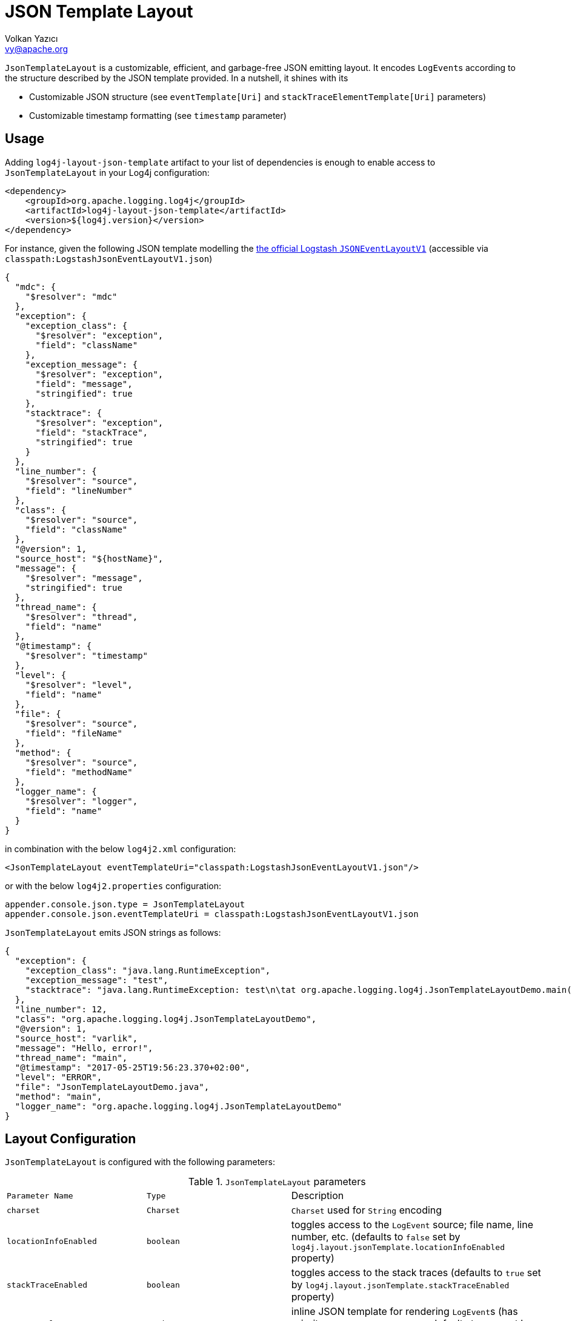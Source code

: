 ////
    Licensed to the Apache Software Foundation (ASF) under one or more
    contributor license agreements.  See the NOTICE file distributed with
    this work for additional information regarding copyright ownership.
    The ASF licenses this file to You under the Apache License, Version 2.0
    (the "License"); you may not use this file except in compliance with
    the License.  You may obtain a copy of the License at

         http://www.apache.org/licenses/LICENSE-2.0

    Unless required by applicable law or agreed to in writing, software
    distributed under the License is distributed on an "AS IS" BASIS,
    WITHOUT WARRANTIES OR CONDITIONS OF ANY KIND, either express or implied.
    See the License for the specific language governing permissions and
    limitations under the License.
////
= JSON Template Layout
Volkan Yazıcı <vy@apache.org>

`JsonTemplateLayout` is a customizable, efficient, and garbage-free JSON
emitting layout. It encodes ``LogEvent``s according to the structure described
by the JSON template provided. In a nutshell, it shines with its

* Customizable JSON structure (see `eventTemplate[Uri]` and
  `stackTraceElementTemplate[Uri]` parameters)

* Customizable timestamp formatting (see `timestamp` parameter)

[#usage]
== Usage

Adding `log4j-layout-json-template` artifact to your list of dependencies is
enough to enable access to `JsonTemplateLayout` in your Log4j configuration:

[source,xml]
----
<dependency>
    <groupId>org.apache.logging.log4j</groupId>
    <artifactId>log4j-layout-json-template</artifactId>
    <version>${log4j.version}</version>
</dependency>
----

For instance, given the following JSON template modelling the
https://github.com/logstash/log4j-jsonevent-layout[the official Logstash
`JSONEventLayoutV1`] (accessible via `classpath:LogstashJsonEventLayoutV1.json`)

[source,json]
----
{
  "mdc": {
    "$resolver": "mdc"
  },
  "exception": {
    "exception_class": {
      "$resolver": "exception",
      "field": "className"
    },
    "exception_message": {
      "$resolver": "exception",
      "field": "message",
      "stringified": true
    },
    "stacktrace": {
      "$resolver": "exception",
      "field": "stackTrace",
      "stringified": true
    }
  },
  "line_number": {
    "$resolver": "source",
    "field": "lineNumber"
  },
  "class": {
    "$resolver": "source",
    "field": "className"
  },
  "@version": 1,
  "source_host": "${hostName}",
  "message": {
    "$resolver": "message",
    "stringified": true
  },
  "thread_name": {
    "$resolver": "thread",
    "field": "name"
  },
  "@timestamp": {
    "$resolver": "timestamp"
  },
  "level": {
    "$resolver": "level",
    "field": "name"
  },
  "file": {
    "$resolver": "source",
    "field": "fileName"
  },
  "method": {
    "$resolver": "source",
    "field": "methodName"
  },
  "logger_name": {
    "$resolver": "logger",
    "field": "name"
  }
}
----

in combination with the below `log4j2.xml` configuration:

[source,xml]
----
<JsonTemplateLayout eventTemplateUri="classpath:LogstashJsonEventLayoutV1.json"/>
----

or with the below `log4j2.properties` configuration:

[source,ini]
----
appender.console.json.type = JsonTemplateLayout
appender.console.json.eventTemplateUri = classpath:LogstashJsonEventLayoutV1.json
----

`JsonTemplateLayout` emits JSON strings as follows:

[source,json]
----
{
  "exception": {
    "exception_class": "java.lang.RuntimeException",
    "exception_message": "test",
    "stacktrace": "java.lang.RuntimeException: test\n\tat org.apache.logging.log4j.JsonTemplateLayoutDemo.main(JsonTemplateLayoutDemo.java:11)\n"
  },
  "line_number": 12,
  "class": "org.apache.logging.log4j.JsonTemplateLayoutDemo",
  "@version": 1,
  "source_host": "varlik",
  "message": "Hello, error!",
  "thread_name": "main",
  "@timestamp": "2017-05-25T19:56:23.370+02:00",
  "level": "ERROR",
  "file": "JsonTemplateLayoutDemo.java",
  "method": "main",
  "logger_name": "org.apache.logging.log4j.JsonTemplateLayoutDemo"
}
----

[#layout-config]
== Layout Configuration

`JsonTemplateLayout` is configured with the following parameters:

.`JsonTemplateLayout` parameters
[cols="1m,1m,4"]
|===
| Parameter Name
| Type
| Description

| charset
| Charset
| `Charset` used for `String` encoding

| locationInfoEnabled
| boolean
| toggles access to the `LogEvent` source; file name, line number, etc.
  (defaults to `false` set by `log4j.layout.jsonTemplate.locationInfoEnabled`
  property)

| stackTraceEnabled
| boolean
| toggles access to the stack traces (defaults to `true` set by
  `log4j.layout.jsonTemplate.stackTraceEnabled` property)

| eventTemplate
| String
| inline JSON template for rendering ``LogEvent``s (has priority over
  `eventTemplateUri`, defaults to `null` set by
  `log4j.layout.jsonTemplate.eventTemplate` property)

| eventTemplateUri
| String
| URI pointing to the JSON template for rendering ``LogEvent``s (defaults to
  `classpath:EcsLayout.json` set by `log4j.layout.jsonTemplate.eventTemplateUri`
  property)

| eventTemplateAdditionalFields
| EventTemplateAdditionalField[]
| additional key-value pairs appended to the root of the event template

| stackTraceElementTemplate
| String
| inline JSON template for rendering ``StackTraceElement``s (has priority over
  `stackTraceElementTemplateUri`, defaults to `null` set by
  `log4j.layout.jsonTemplate.stackTraceElementTemplate` property)

| stackTraceElementTemplateUri
| String
| JSON template for rendering ``StackTraceElement``s (defaults to
  `classpath:StackTraceElementLayout.json` set by
  `log4j.layout.jsonTemplate.stackTraceElementTemplateUri` property)

| eventDelimiter
| String
| delimiter used for separating emitted ``LogEvent``s (defaults to
  `System.lineSeparator()` set by `log4j.layout.jsonTemplate.eventDelimiter`
  property)

| maxStringLength
| int
| truncate string values longer than the specified limit (defaults to 16384 set
  by `log4j.layout.jsonTemplate.maxStringLength` property)

| truncatedStringSuffix
| String
| suffix to append to strings truncated due to exceeding `maxStringLength`
  (defaults to `…` set by `log4j.layout.jsonTemplate.truncatedStringSuffix`
  property)

| recyclerFactory
| RecyclerFactory
| recycling strategy that can either be `dummy`, `threadLocal`, or `queue`
  (set by `log4j.layout.jsonTemplate.recyclerFactory` property)
|===

[#additional-event-template-fields]
=== Additonal event template fields

Additional event template field is a convenient short-cut to add custom fields
to a template or override the fields of a template. Following configuration
overrides the `host` field of the `GelfLayout.json` template and adds two new
custom fields:

[source,xml]
----
<JsonTemplateLayout eventTemplateUri="classpath:GelfLayout.json">
    <EventTemplateAdditionalFields>
        <EventTemplateAdditionalField key="host" value="www.apache.org"/>
        <EventTemplateAdditionalField key="_serviceName" value="auth-service"/>
        <EventTemplateAdditionalField key="_containerId" value="6ede3f0ca7d9"/>
    </EventTemplateAdditionalFields>
</JsonTemplateLayout>
----

One can also pass JSON literals into additional fields:

[source,xml]
----
<EventTemplateAdditionalField
     key="marker"
     type="JSON"
     value='{"$resolver": "marker", "field": "name"}'/>
<EventTemplateAdditionalField
     key="aNumber"
     type="JSON"
     value="1"/>
<EventTemplateAdditionalField
     key="aList"
     type="JSON"
     value='[1,2,"string"]'/>
----

[#recycling-strategy]
=== Recycling strategy

`RecyclerFactory` plays a crucial role for determining the memory footprint of
the layout. Template resolvers employ it to create recyclers for objects that
they can reuse. The function of each `RecyclerFactory` and when one should
prefer one over another is explained below:

* `dummy` performs no recycling, hence each recycling attempt will result in a
new instance. This will obviously create a load on the garbage-collector. It
is a good choice for applications with low and medium log rate.

* `threadLocal` performs the best, since every instance is stored in
``ThreadLocal``s and accessed without any synchronization cost. Though this
might not be a desirable option for applications running with hundreds of
threads or more, e.g., a web servlet.

* `queue` is the best of both worlds. It allows recycling of objects up to a
certain number (`capacity`). When this limit is exceeded due to excessive
concurrent load (e.g., `capacity` is 50 but there are 51 threads concurrently
trying to log), it starts allocating. `queue` is a good strategy where
`threadLocal` is not desirable.
+
`queue` also accepts optional `supplier` (of type `java.util.Queue`, defaults to
  `org.jctools.queues.MpmcArrayQueue.new` if JCTools is in the classpath;
otherwise `java.util.concurrent.ArrayBlockingQueue.new`) and `capacity` (of
type `int`, defaults to `max(8,2*cpuCount+1)`) parameters:
+
[source]
----
queue:supplier=org.jctools.queues.MpmcArrayQueue.new
queue:capacity=10
queue:supplier=java.util.concurrent.ArrayBlockingQueue.new,capacity=50
----

The default `RecyclerFactory` is `threadLocal`, if
`log4j2.enable.threadlocals=true`; otherwise, `queue`.

[#template-config]
== Template Configuration

Templates are configured by means of the following `JsonTemplateLayout`
parameters:

- `eventTemplate[Uri]` (for serializing ``LogEvent``s)
- `stackTraceElementTemplate[Uri]` (for serializing ``StackStraceElement``s)
- `eventTemplateAdditionalFields` (for extending the used event template)

[#event-templates]
=== Event Templates

`eventTemplate[Uri]` describes the JSON structure `JsonTemplateLayout` uses to
serialize ``LogEvent``s. The default configuration (accessible by
`log4j.layout.jsonTemplate.eventTemplate[Uri]` property) is set to
`classpath:EcsLayout.json` provided by the `log4j-layout-json-template`
artifact:

[source,json]
----
{
  "@timestamp": {
    "$resolver": "timestamp",
    "pattern": {
      "format": "yyyy-MM-dd'T'HH:mm:ss.SSS'Z'",
      "timeZone": "UTC"
    }
  },
  "log.level": {
    "$resolver": "level",
    "field": "name"
  },
  "message": {
    "$resolver": "message",
    "stringified": true
  },
  "process.thread.name": {
    "$resolver": "thread",
    "field": "name"
  },
  "log.logger": {
    "$resolver": "logger",
    "field": "name"
  },
  "labels": {
    "$resolver": "mdc",
    "flatten": true,
    "stringified": true
  },
  "tags": {
    "$resolver": "ndc"
  },
  "error.type": {
    "$resolver": "exception",
    "field": "className"
  },
  "error.message": {
    "$resolver": "exception",
    "field": "message"
  },
  "error.stack_trace": {
    "$resolver": "exception",
    "field": "stackTrace",
    "stringified": true
  }
}

----

`log4j-layout-json-template` artifact contains the following predefined event
templates:

- https://github.com/apache/logging-log4j2/tree/master/log4j-layout-json-template/src/main/resources/EcsLayout.json[`EcsLayout.json`]
  described by https://www.elastic.co/guide/en/ecs/current/ecs-reference.html[the Elastic Common Schema (ECS) specification]

- https://github.com/apache/logging-log4j2/tree/master/log4j-layout-json-template/src/main/resources/LogstashJsonEventLayoutV1.json[`LogstashJsonEventLayoutV1.json`]
  described in https://github.com/logstash/log4j-jsonevent-layout[Logstash
  `json_event` pattern for log4j]

- https://github.com/apache/logging-log4j2/tree/master/log4j-layout-json-template/src/main/resources/GelfLayout.json[`GelfLayout.json`]
  described by https://docs.graylog.org/en/3.1/pages/gelf.html#gelf-payload-specification[the
  Graylog Extended Log Format (GELF) payload specification] with additional
  `_thread` and `_logger` fields. (Here it is advised to override the obligatory
  `host` field with a user provided constant via `eventTemplateAdditionalFields`
  to avoid `hostName` property lookup at runtime, which incurs an extra cost.)

- https://github.com/apache/logging-log4j2/tree/master/log4j-layout-json-template/src/main/resources/JsonLayout.json[`JsonLayout.json`]
  providing the exact JSON structure generated by link:layouts.html#JSONLayout[`JsonLayout`]
  with the exception of `thrown` field. (`JsonLayout` serializes the `Throwable`
  as is via Jackson `ObjectMapper`, whereas `JsonLayout.json` template of
  `JsonTemplateLayout` employs the `StackTraceElementLayout.json` template
  for stack traces to generate a document-store-friendly flat structure.)

Below is the list of supported event template resolvers:

[#event-template-resolvers]
.`LogEvent` template resolvers
[cols="1m,3,2,2,4"]
|===
| Resolver Name
| Syntax
| Description
| Garbage Footprint
| Examples

| endOfBatch
|
| `logEvent.isEndOfBatch()`
| none
a|
[source,json]
----
{
  "$resolver": "endOfBatch"
}
----

| exception
a|
[source]
----
config      = field , [ stringified ]
field       = "field" -> (
                "className"  \|
                "message"    \|
                "stackTrace" )
stringified = "stringified" -> boolean
----
a|
Resolves fields of the `Throwable` returned by `logEvent.getThrown()`.

Note that this resolver is toggled by
`log4j.layout.jsonTemplate.stackTraceEnabled` property.
| Since `Throwable#getStackTrace()` clones the original `StackTraceElement[]`,
  access to (and hence rendering of) stack traces are not garbage-free.
a|
Resolve `logEvent.getThrown().getClass().getCanonicalName()`:

[source,json]
----
{
  "$resolver": "exception",
  "field": "className"
}
----

Resolve the stack trace into a list of `StackTraceElement` objects:

[source,json]
----
{
  "$resolver": "exception",
  "field": "stackTrace"
}
----

Resolve the stack trace into a string field:

[source,json]
----
{
  "$resolver": "exception",
  "field": "stackTrace",
  "stringified": true
}
----

| exceptionRootCause
| identical to `exception` resolver
a|
Resolves the fields of the innermost `Throwable` returned by
`logEvent.getThrown()`.

Note that this resolver is toggled by
`log4j.layout.jsonTemplate.stackTraceEnabled` property.
| identical to `exception` resolver
| identical to `exception` resolver

| level
a|
[source]
----
config         = field , [ severity ]
field          = "field" -> ( "name" \| "severity" )
severity       = severity-field
severity-field = "field" -> ( "keyword" \| "code" )
----
| resolves the fields of the `logEvent.getLevel()`
| none
a|
Resolve the level name:

[source,json]
----
{
  "$resolver": "level",
  "field": "name"
}
----

Resolve the https://en.wikipedia.org/wiki/Syslog#Severity_levels[Syslog severity]
keyword:

[source,json]
----
{
  "$resolver": "level",
  "field": "severity",
  "severity": {
    "field": "keyword"
  }
}
----

Resolve the https://en.wikipedia.org/wiki/Syslog#Severity_levels[Syslog severity]
code:

[source,json]
----
{
  "$resolver": "level",
  "field": "severity",
  "severity": {
    "field": "code"
  }
}
----

| logger
a|
[source]
----
config = "field" -> ( "name" \| "fqcn" )
----
| resolves `logEvent.getLoggerFqcn()` and `logEvent.getLoggerName()`
| none
a|
Resolve the logger name:

[source,json]
----
{
  "$resolver": "logger",
  "field": "name"
}
----

Resolve the logger's fully qualified class name:

[source,json]
----
{
  "$resolver": "logger",
  "field": "fqcn"
}
----

| main:<key>
a|
[source]
----
config = ( index \| key )
index  = "index" -> number
key    = "key" -> string
----
| performs link:lookups.html#AppMainArgsLookup[Main Argument Lookup] for the
  given `index` or `key`
| none
a|
Resolve the 1st `main()` method argument:

[source,json]
----
{
  "$resolver": "main",
  "index": 0
}
----

Resolve the argument coming right after `--userId`:

[source,json]
----
{
  "$resolver": "main",
  "key": "--userId"
}
----

| map
a|
[source]
----
config      = key , [ stringified ]
key         = "key" -> string
stringified = "stringified" -> boolean
----
| resolves the given `key` of ``MapMessage``s
| `stringified` flag translates to `String.valueOf(value)`, hence mind
  not-`String`-typed values.
a|
Resolve the `userRole` field of the message:

[source,json]
----
{
  "$resolver": "map",
  "key": "userRole"
}
----

| marker
a|
[source]
----
config = "field" -> "name"
----
| `logEvent.getMarker().getName()`
| none
a|
Resolve the marker name:

[source,json]
----
{
  "$resolver": "marker",
  "field": "name"
}
----

| mdc
a|
[source]
----
config        = singleAccess \| multiAccess

singleAccess  = key , [ stringified ]
key           = "key" -> string
stringified   = "stringified" -> boolean

multi-access  = [ pattern ] , [ flatten ] , [ stringified ]
pattern       = "pattern" -> string
flatten       = "flatten" -> ( boolean \| flattenConfig )
flattenConfig = [ flattenPrefix ]
flattenPrefix = "prefix" -> string
----
a| Mapped Diagnostic Context (MDC), aka. Thread Context Data, resolver.

`singleAccess` resolves the MDC value as is, whilst `multiAccess` resolves a
multitude of MDC values. If `flatten` is provided, `multiAccess` merges the
values with the parent, otherwise creates a new JSON object containing the
values.

Enabling `stringified` flag converts each value to its string representation.

Regex provided in the `pattern` is used to match against the keys.
a|
`log4j2.garbagefreeThreadContextMap` flag needs to be turned on to iterate
the map without allocations.

`stringified` allocates a new `String` for values that are not of type `String`.

Writing certain non-primitive values (e.g., `BigDecimal`, `Set`, etc.) to JSON
generates garbage, though most (e.g., `int`, `long`, `String`, `List`,
`boolean[]`, etc.) don't.
a|
Resolve the `userRole` MDC value:

[source,json]
----
{
  "$resolver": "mdc",
  "key": "userRole"
}
----

Resolve the string representation of the `userRank` MDC value:

[source,json]
----
{
  "$resolver": "mdc",
  "key": "userRank",
  "stringified": true
}
----

Resolve all MDC entries into an object:

[source,json]
----
{
  "$resolver": "mdc"
}
----

Resolve all MDC entries into an object such that values are converted to string:

[source,json]
----
{
  "$resolver": "mdc",
  "stringified": true
}
----

Merge all MDC entries whose keys are matching with the `user(Role\|Rank)` regex
into the parent:

[source,json]
----
{
  "$resolver": "mdc",
  "flatten": true,
  "pattern": "user(Role\|Rank)"
}
----

After converting the corresponding entries to string, merge all MDC entries to
parent such that keys are prefixed with `_`:

[source,json]
----
{
  "$resolver": "mdc",
  "stringified": true,
  "flatten": {
    "prefix": "_"
  }
}
----

| message
a|
[source]
----
config      = [ stringified ] , [ fallbackKey ]
pattern = "pattern" -> string
includeStackTrace = "includeStacktrae" -> boolean
stringified = "stringified" -> boolean
fallbackKey = "fallbackKey" -> string
----
a| `logEvent.getMessage()`
| For simple string messages, the resolution is performed without allocations.
  For ``ObjectMessage``s and ``MultiformatMessage``s, it depends.
a|
Resolve the message into a string:

[source,json]
----
{
  "$resolver": "message",
  "stringified": true
}
----

Resolve the message into a string using a pattern:

[source,json]
----
{
  "$resolver": "message",
  "pattern": ""[%t] %-5p %X{requestId, sessionId, loginId, userId, ipAddress, corpAcctNumber} %C{1.}.%M:%L - %m"",
  "stringified": true
}
----

Resolve the message such that if it is an `ObjectMessage` or a
`MultiformatMessage` with JSON support, its type (string, list, object, etc.)
will be retained:

[source,json]
----
{
  "$resolver": "message"
}
----

Given the above configuration, a `SimpleMessage` will generate a `"sample log
message"`, whereas a `MapMessage` will generate a `{"action": "login",
"sessionId": "87asd97a"}`. Certain indexed log storage systems (e.g.,
https://www.elastic.co/elasticsearch/[Elasticsearch]) will not allow both values
to coexist due to type mismatch: one is a `string` while the other is an `object`.
Here one can use a `fallbackKey` to work around the problem:

[source,json]
----
{
  "$resolver": "message",
  "fallbackKey": "formattedMessage"
}
----

Using this configuration, a `SimpleMessage` will generate a
`{"formattedMessage": "sample log message"}` and a `MapMessage` will generate a
`{"action": "login", "sessionId": "87asd97a"}`. Note that both emitted JSONs are
of type `object` and have no type-conflicting fields.

| ndc
a|
[source]
----
config  = [ pattern ]
pattern = "pattern" -> string
----
| Resolves the Nested Diagnostic Context (NDC), aka. Thread Context Stack,
  `String[]` returned by `logEvent.getContextStack()`
| none
a|
Resolve all NDC values into a list:

[source,json]
----
{
  "$resolver": "ndc"
}
----

Resolve all NDC values matching with the `pattern` regex:

[source,json]
----
{
  "$resolver": "ndc",
  "pattern": "user(Role\|Rank):\\w+"
}
----

| pattern
a|
[source]
----
config            = pattern , [ stackTraceEnabled ]
pattern           = "pattern" -> string
stackTraceEnabled = "stackTraceEnabled" -> boolean
----
a|
Resolver delegating to link:layouts.html#PatternLayout[`PatternLayout`].

The default value of `stackTraceEnabled` is inherited from the parent
`JsonTemplateLayout`.
| none
a|
Resolve the string produced by `%p %c{1.} [%t] %X{userId} %X %m%ex` pattern:

[source,json]
----
{
  "$resolver": "pattern",
  "pattern": "%p %c{1.} [%t] %X{userId} %X %m%ex"
}
----

| source
a|
[source]
----
config = "field" -> (
           "className"  \|
           "fileName"   \|
           "methodName" \|
           "lineNumber" )
----
a|
Resolves the fields of the `StackTraceElement` returned by
`logEvent.getSource()`.

Note that this resolver is toggled by
`log4j.layout.jsonTemplate.locationInfoEnabled` property.
| none
a|
Resolve the line number:

[source,json]
----
{
  "$resolver": "source",
  "field": "lineNumber"
}
----

| thread
a|
[source]
----
config = "field" -> ( "name" \| "id" \| "priority" )
----
| resolves `logEvent.getThreadId()`, `logEvent.getThreadName()`,
  `logEvent.getThreadPriority()`
| none
a|
Resolve the thread name:

[source,json]
----
{
  "$resolver": "thread",
  "field": "name"
}
----

| timestamp
a|
[source]
----
config        = [ patternConfig \| epochConfig ]

patternConfig = "pattern" -> (
                  [ format ]   ,
                  [ timeZone ] ,
                  [ locale ]   )
format        = "format" -> string
timeZone      = "timeZone" -> string
locale        = "locale" -> (
                   language                                   \|
                 ( language , "_" , country )                 \|
                 ( language , "_" , country , "_" , variant )
               )

epochConfig   = "epoch" -> ( unit , [ rounded ] )
unit          = "unit" -> (
                   "nanos"         \|
                   "millis"        \|
                   "secs"          \|
                   "millis.nanos"  \|
                   "secs.nanos"    \|
                )
rounded       = "rounded" -> boolean
----
| resolves `logEvent.getInstant()` in various forms
| none
a|
.`timestamp` template resolver examples
[cols="5,2m"]
!===
! Configuration
! Output

a!
[source,json]
----
{
  "$resolver": "timestamp"
}
----
! 2020-02-07T13:38:47.098+02:00

a!
[source,json]
----
{
  "$resolver": "timestamp",
  "pattern": {
    "format": "yyyy-MM-dd'T'HH:mm:ss.SSS'Z'",
    "timeZone": "UTC",
    "locale": "en_US"
  }
}
----
! 2020-02-07T13:38:47.098Z

a!
[source,json]
----
{
  "$resolver": "timestamp",
  "epoch": {
    "unit": "secs"
  }
}
----
! 1581082727.982123456

a!
[source,json]
----
{
  "$resolver": "timestamp",
  "epoch": {
    "unit": "secs",
    "rounded": true
  }
}
----
! 1581082727

a!
[source,json]
----
{
  "$resolver": "timestamp",
  "epoch": {
    "unit": "secs.nanos"
  }
}
----
! 982123456

a!
[source,json]
----
{
  "$resolver": "timestamp",
  "epoch": {
    "unit": "millis"
  }
}
----
! 1581082727982.123456

a!
[source,json]
----
{
  "$resolver": "timestamp",
  "epoch": {
    "unit": "millis",
    "rounded": true
  }
}
----
! 1581082727982

a!
[source,json]
----
{
  "$resolver": "timestamp",
  "epoch": {
    "unit": "millis.nanos"
  }
}
----
! 123456

a!
[source,json]
----
{
  "$resolver": "timestamp",
  "epoch": {
    "unit": "nanos"
  }
}
----
! 1581082727982123456
!===
|===

[#stack-trace-element-templates]
=== Stack Trace Element Templates

`stackTraceElement[Uri]` describes the JSON structure `JsonTemplateLayout` uses
to format ``StackTraceElement``s. The default configuration (accessible by
`log4j.layout.jsonTemplate.stackTraceElementTemplate[Uri]` property) is set to
`classpath:StackTraceElementLayout.json` provided by the
`log4j-layout-json-template` artifact:

[source,json]
----
{
  "class": {
    "$resolver": "stackTraceElement",
    "field": "className"
  },
  "method": {
    "$resolver": "stackTraceElement",
    "field": "methodName"
  },
  "file": {
    "$resolver": "stackTraceElement",
    "field": "fileName"
  },
  "line": {
    "$resolver": "stackTraceElement",
    "field": "lineNumber"
  }
}
----

The allowed template configuration syntax is as follows:

[source]
----
config = "field" -> (
           "className"  |
           "fileName"   |
           "methodName" |
           "lineNumber" )
----

All above accesses to `StackTraceElement` is garbage-free.

[#features]
== Features

Below is a feature comparison matrix between `JsonTemplateLayout` and
alternatives.

.Feature comparison matrix
[cols="3,1,1,1,1"]
|===
| Feature
| `JsonTemplateLayout`
| link:layouts.html#JSONLayout[`JsonLayout`]
| link:layouts.html#GELFLayout[`GelfLayout`]
| https://github.com/elastic/java-ecs-logging/tree/master/log4j2-ecs-layout[`EcsLayout`]

| Java version
| 8
| 8
| 8
| 6

| Dependencies
| None
| Jackson
| None
| None

| Full schema customization?
| ✓
| ✕
| ✕
| ✕

| Timestamp customization?
| ✓
| ✕
| ✕
| ✕

| (Almost) garbage-free?
| ✓
| ✕
| ✓
| ✓

| Custom typed `Message` serialization?
| ✓
| ✕
| ✕
| ?footnote:[Only for ``ObjectMessage``s and if Jackson is in the classpath.]

| Custom typed `MDC` value serialization?
| ✓
| ✕
| ✕
| ✕

| Rendering stack traces as array?
| ✓
| ✓
| ✕
| ✓

| JSON pretty print?
| ✕
| ✓
| ✕
| ✕

| Additional fields?
| ✓
| ✓
| ✓
| ✓
|===

[#faq]
== F.A.Q.

[#faq-lookups]
=== Are lookups supported in templates?

Yes, link:lookups.html[lookups] (e.g., `${java:version}`, `${env:USER}`,
`${date:MM-dd-yyyy}`) are supported in string literals of templates. Though note
that they are not garbage-free.

[#faq-garbage-free]
=== Is `JsonTemplateLayout` garbage-free?

Yes, if the garbage-free layout behaviour toggling properties
`log4j2.enableDirectEncoders` and `log4j2.garbagefreeThreadContextMap` are
enabled. Take into account the following caveats:

* The configured link:#recycling-strategy[recycling strategy] might not be
  garbage-free.

* Since `Throwable#getStackTrace()` clones the original `StackTraceElement[]`,
  access to (and hence rendering of) stack traces are not garbage-free.

* Serialization of ``MapMessage``s and ``ObjectMessage``s are mostly
  garbage-free except for certain types (e.g., `BigDecimal`, `BigInteger`,
  ``Collection``s with the exception of `List`).

* link:lookups.html[Lookups] (that is, `${...}` variables, excluding
  `${json:...}` ones) are not garbage-free.

Don't forget to checkout link:#event-template-resolvers[the notes on garbage footprint of resolvers]
you employ in templates.

